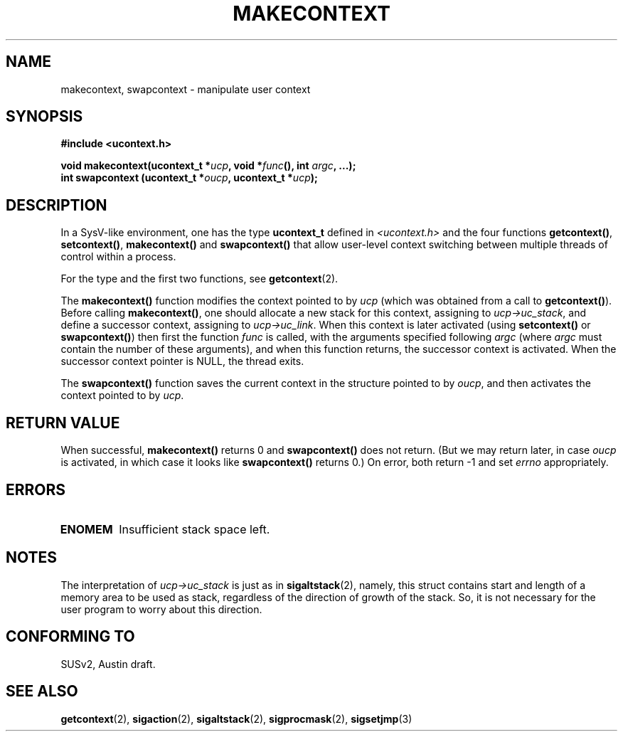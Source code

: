 .\" Copyright (C) 2001 Andries Brouwer (aeb@cwi.nl)
.\"
.\" Permission is granted to make and distribute verbatim copies of this
.\" manual provided the copyright notice and this permission notice are
.\" preserved on all copies.
.\"
.\" Permission is granted to copy and distribute modified versions of this
.\" manual under the conditions for verbatim copying, provided that the
.\" entire resulting derived work is distributed under the terms of a
.\" permission notice identical to this one
.\" 
.\" Since the Linux kernel and libraries are constantly changing, this
.\" manual page may be incorrect or out-of-date.  The author(s) assume no
.\" responsibility for errors or omissions, or for damages resulting from
.\" the use of the information contained herein.  The author(s) may not
.\" have taken the same level of care in the production of this manual,
.\" which is licensed free of charge, as they might when working
.\" professionally.
.\" 
.\" Formatted or processed versions of this manual, if unaccompanied by
.\" the source, must acknowledge the copyright and authors of this work.
.\"
.TH MAKECONTEXT 2 2001-11-15 "Linux 2.4" "Linux Programmer's Manual"
.SH NAME
makecontext, swapcontext \- manipulate user context
.SH SYNOPSIS
.B #include <ucontext.h>
.sp
.BI "void makecontext(ucontext_t *" ucp ", void *" func "(),
.BI "int " argc ", ...);"
.br
.BI "int swapcontext (ucontext_t *" oucp ", ucontext_t *" ucp );
.SH DESCRIPTION
In a SysV-like environment, one has the type \fBucontext_t\fP defined in
.I <ucontext.h>
and the four functions
\fBgetcontext()\fP, \fBsetcontext()\fP, \fBmakecontext()\fP
and \fBswapcontext()\fP that allow user-level context switching
between multiple threads of control within a process.
.LP
For the type and the first two functions, see
.BR getcontext (2).
.LP
The \fBmakecontext()\fP function modifies the context pointed to
by \fIucp\fP (which was obtained from a call to \fBgetcontext()\fP).
Before calling \fBmakecontext()\fP, one should allocate a new stack
for this context, assigning to \fIucp->uc_stack\fP, and define a
successor context, assigning to \fIucp->uc_link\fP.
When this context is later activated (using \fBsetcontext()\fP or
\fBswapcontext()\fP) then first the function \fIfunc\fP is called,
with the arguments specified following \fIargc\fP (where \fIargc\fP
must contain the number of these arguments), and when this function
returns, the successor context is activated. When the successor context
pointer is NULL, the thread exits.
.LP
The \fBswapcontext()\fP function saves the current context in
the structure pointed to by \fIoucp\fP, and then activates the
context pointed to by \fIucp\fP.
.SH "RETURN VALUE"
When successful, \fBmakecontext()\fP returns 0 and \fBswapcontext()\fP
does not return. (But we may return later, in case \fIoucp\fP is
activated, in which case it looks like \fBswapcontext()\fP returns 0.)
On error, both return \-1 and set \fIerrno\fP appropriately.
.SH ERRORS
.TP
.B ENOMEM
Insufficient stack space left.
.SH NOTES
The interpretation of \fIucp->uc_stack\fP is just as in
.BR sigaltstack (2),
namely, this struct contains start and length of a memory area
to be used as stack, regardless of the direction of growth of
the stack. So, it is not necessary for the user program to
worry about this direction.
.SH "CONFORMING TO"
SUSv2, Austin draft.
.SH "SEE ALSO"
.BR getcontext (2),
.BR sigaction (2),
.BR sigaltstack (2),
.BR sigprocmask (2),
.BR sigsetjmp (3)
